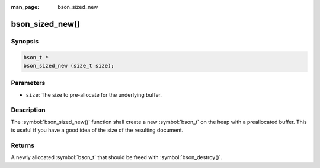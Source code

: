 :man_page: bson_sized_new

bson_sized_new()
================

Synopsis
--------

.. code-block:: c

  bson_t *
  bson_sized_new (size_t size);

Parameters
----------

* ``size``: The size to pre-allocate for the underlying buffer.

Description
-----------

The :symbol:`bson_sized_new()` function shall create a new :symbol:`bson_t` on the heap with a preallocated buffer. This is useful if you have a good idea of the size of the resulting document.

Returns
-------

A newly allocated :symbol:`bson_t` that should be freed with :symbol:`bson_destroy()`.

.. only:: html

  .. taglist:: See Also:
    :tags: create-bson
